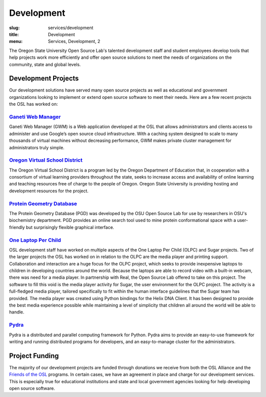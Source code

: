 Development
===========
:slug: services/development
:title: Development
:menu: Services, Development, 2


.. image:: /images/developer.jpg
    :scale: 50%
    :align: right
    :alt: OSUOSL Developer

The Oregon State University Open Source Lab's talented development staff and
student employees develop tools that help projects work more efficiently and
offer open source solutions to meet the needs of organizations on the community,
state and global levels.


Development Projects
--------------------

Our development solutions have served many open source projects as well as
educational and government organizations looking to implement or extend open
source software to meet their needs. Here are a few recent projects the OSL has
worked on:


`Ganeti Web Manager`_
~~~~~~~~~~~~~~~~~~~~~

Ganeti Web Manager (GWM) is a Web application developed at the OSL that allows
administrators and clients access to administer and use Google’s open source
cloud infrastructure. With a caching system designed to scale to many thousands
of virtual machines without decreasing performance, GWM makes private cluster
management for administrators truly simple.

.. _Ganeti Web Manager: https://github.com/osuosl/ganeti_webmgr


`Oregon Virtual School District`_
~~~~~~~~~~~~~~~~~~~~~~~~~~~~~~~~~

The Oregon Virtual School District is a program led by the Oregon Department of
Education that, in cooperation with a consortium of virtual learning providers
throughout the state, seeks to increase access and availability of online
learning and teaching resources free of charge to the people of Oregon. Oregon
State University is providing hosting and development resources for the project.

.. _Oregon Virtual School District: http://www.orvsd.org


`Protein Geometry Database`_
~~~~~~~~~~~~~~~~~~~~~~~~~~~~

The Protein Geometry Database (PGD) was developed by the OSU Open Source Lab for
use by researchers in OSU's biochemistry department. PGD provides an online
search tool used to mine protein conformational space with a user-friendly but
surprisingly flexible graphical interface.

.. _Protein Geometry Database: https://github.com/osuosl/pgd


`One Laptop Per Child`_
~~~~~~~~~~~~~~~~~~~~~~~

OSL development staff have worked on multiple aspects of the One Laptop Per
Child (OLPC) and Sugar projects. Two of the larger projects the OSL has worked
on in relation to the OLPC are the media player and printing support.
Collaboration and interaction are a huge focus for the OLPC project, which seeks
to provide inexpensive laptops to children in developing countries around the
world. Because the laptops are able to record video with a built-in webcam,
there was need for a media player. In partnership with Real, the Open Source Lab
offered to take on this project. The software to fill this void is the media
player activity for Sugar, the user environment for the OLPC project. The
activity is a full-fledged media player, tailored specifically to fit within the
human interface guidelines that the Sugar team has provided. The media player
was created using Python bindings for the Helix DNA Client. It has been designed
to provide the best media experience possible while maintaining a level of
simplicity that children all around the world will be able to handle.

.. _One Laptop Per Child: http://www.laptop.org


`Pydra`_
~~~~~~~~

Pydra is a distributed and parallel computing framework for Python. Pydra aims
to provide an easy-to-use framework for writing and running distributed programs
for developers, and an easy-to-manage cluster for the administrators.

.. _Pydra: https://code.osuosl.org/projects/pydra


Project Funding
---------------

The majority of our development projects are funded through donations we receive
from both the OSL Alliance and the `Friends of the OSL`_ programs. In certain
cases, we have an agreement in place and charge for our development services.
This is especially true for educational institutions and state and local
government agencies looking for help developing open source software.

.. _Friends of the OSL: /sponsors/friends/
